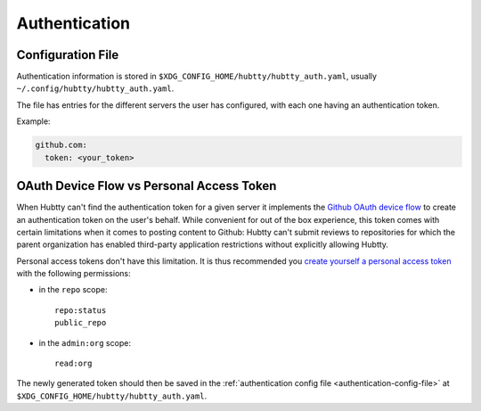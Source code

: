 Authentication
--------------

.. _authentication-config-file:

Configuration File
~~~~~~~~~~~~~~~~~~

Authentication information is stored in
``$XDG_CONFIG_HOME/hubtty/hubtty_auth.yaml``, usually
``~/.config/hubtty/hubtty_auth.yaml``.

The file has entries for the different servers the user has configured, with
each one having an authentication token.

Example:

.. code-block:: yaml

   github.com:
     token: <your_token>

OAuth Device Flow vs Personal Access Token
~~~~~~~~~~~~~~~~~~~~~~~~~~~~~~~~~~~~~~~~~~

When Hubtty can't find the authentication token for a given server it
implements the `Github OAuth device flow
<https://docs.github.com/en/free-pro-team@latest/developers/apps/authorizing-oauth-apps#device-flow>`_
to create an authentication token on the user's behalf. While convenient for
out of the box experience, this token comes with certain limitations when it
comes to posting content to Github: Hubtty can't submit reviews to repositories
for which the parent organization has enabled third-party application
restrictions without explicitly allowing Hubtty.

Personal access tokens don't have this limitation. It is thus recommended you
`create yourself a personal access token
<https://docs.github.com/en/free-pro-team@latest/github/authenticating-to-github/creating-a-personal-access-token>`_
with the following permissions:

* in the ``repo`` scope::

     repo:status
     public_repo

* in the ``admin:org`` scope::

     read:org

The newly generated token should then be saved in the :ref:`authentication
config file <authentication-config-file>` at
``$XDG_CONFIG_HOME/hubtty/hubtty_auth.yaml``.
